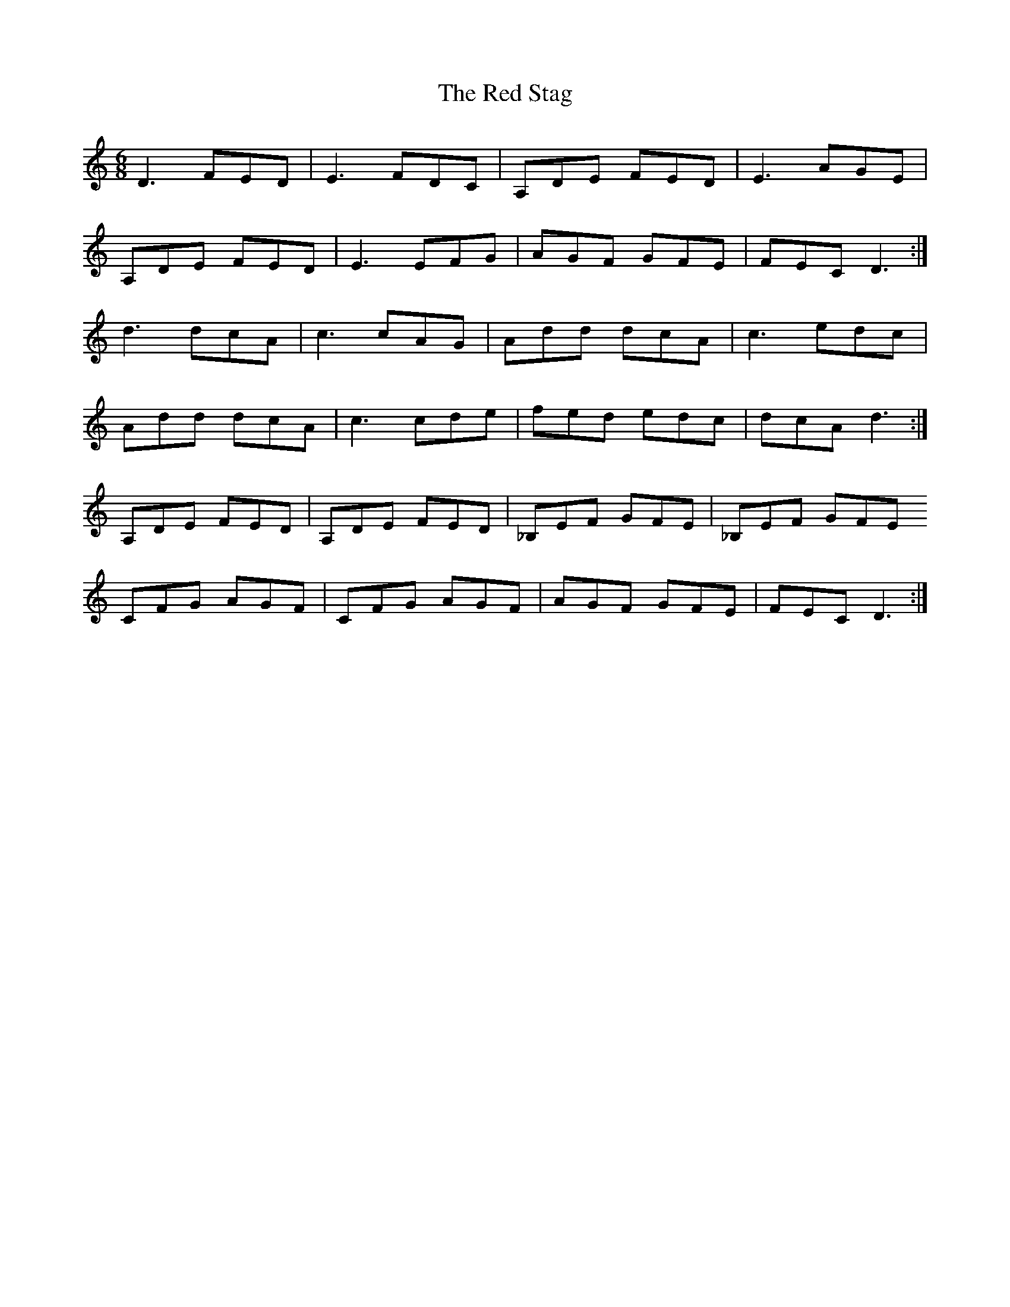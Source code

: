 X: 33919
T: Red Stag, The
R: jig
M: 6/8
K: Ddorian
D3FED|E3FDC|A,DE FED|E3AGE|
A,DE FED|E3EFG|AGF GFE|FECD3:|
d3dcA|c3cAG|Add dcA|c3edc|
Add dcA|c3cde|fed edc|dcAd3:|
A,DE FED|A,DE FED|_B,EF GFE|_B,EF GFE
CFG AGF|CFG AGF|AGF GFE|FECD3:|

